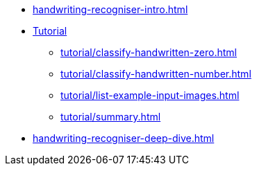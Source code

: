 * xref:handwriting-recogniser-intro.adoc[]
* xref:tutorial/handwriting-recogniser-tutorial.adoc[Tutorial]
** xref:tutorial/classify-handwritten-zero.adoc[]
** xref:tutorial/classify-handwritten-number.adoc[]
** xref:tutorial/list-example-input-images.adoc[]
** xref:tutorial/summary.adoc[]
* xref:handwriting-recogniser-deep-dive.adoc[]
